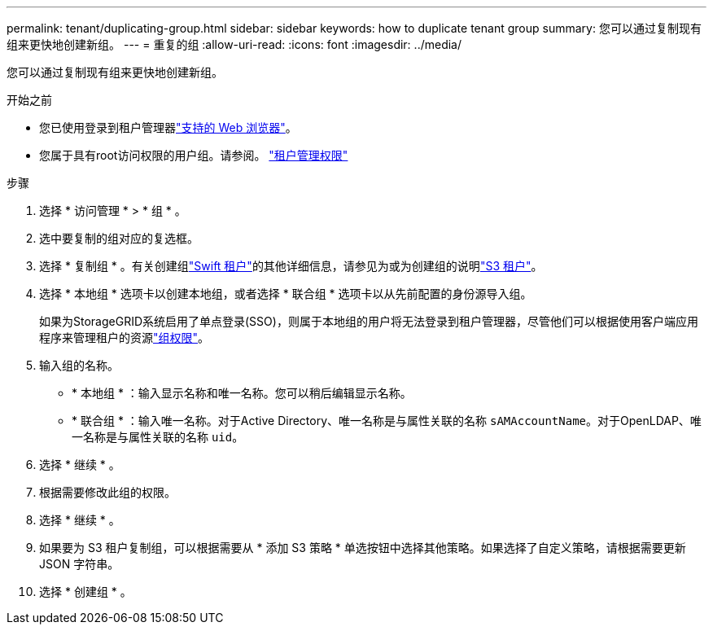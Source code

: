 ---
permalink: tenant/duplicating-group.html 
sidebar: sidebar 
keywords: how to duplicate tenant group 
summary: 您可以通过复制现有组来更快地创建新组。 
---
= 重复的组
:allow-uri-read: 
:icons: font
:imagesdir: ../media/


[role="lead"]
您可以通过复制现有组来更快地创建新组。

.开始之前
* 您已使用登录到租户管理器link:../admin/web-browser-requirements.html["支持的 Web 浏览器"]。
* 您属于具有root访问权限的用户组。请参阅。 link:tenant-management-permissions.html["租户管理权限"]


.步骤
. 选择 * 访问管理 * > * 组 * 。
. 选中要复制的组对应的复选框。
. 选择 * 复制组 * 。有关创建组link:creating-groups-for-swift-tenant.html["Swift 租户"]的其他详细信息，请参见为或为创建组的说明link:creating-groups-for-s3-tenant.html["S3 租户"]。
. 选择 * 本地组 * 选项卡以创建本地组，或者选择 * 联合组 * 选项卡以从先前配置的身份源导入组。
+
如果为StorageGRID系统启用了单点登录(SSO)，则属于本地组的用户将无法登录到租户管理器，尽管他们可以根据使用客户端应用程序来管理租户的资源link:tenant-management-permissions.html["组权限"]。

. 输入组的名称。
+
** * 本地组 * ：输入显示名称和唯一名称。您可以稍后编辑显示名称。
** * 联合组 * ：输入唯一名称。对于Active Directory、唯一名称是与属性关联的名称 `sAMAccountName`。对于OpenLDAP、唯一名称是与属性关联的名称 `uid`。


. 选择 * 继续 * 。
. 根据需要修改此组的权限。
. 选择 * 继续 * 。
. 如果要为 S3 租户复制组，可以根据需要从 * 添加 S3 策略 * 单选按钮中选择其他策略。如果选择了自定义策略，请根据需要更新 JSON 字符串。
. 选择 * 创建组 * 。

